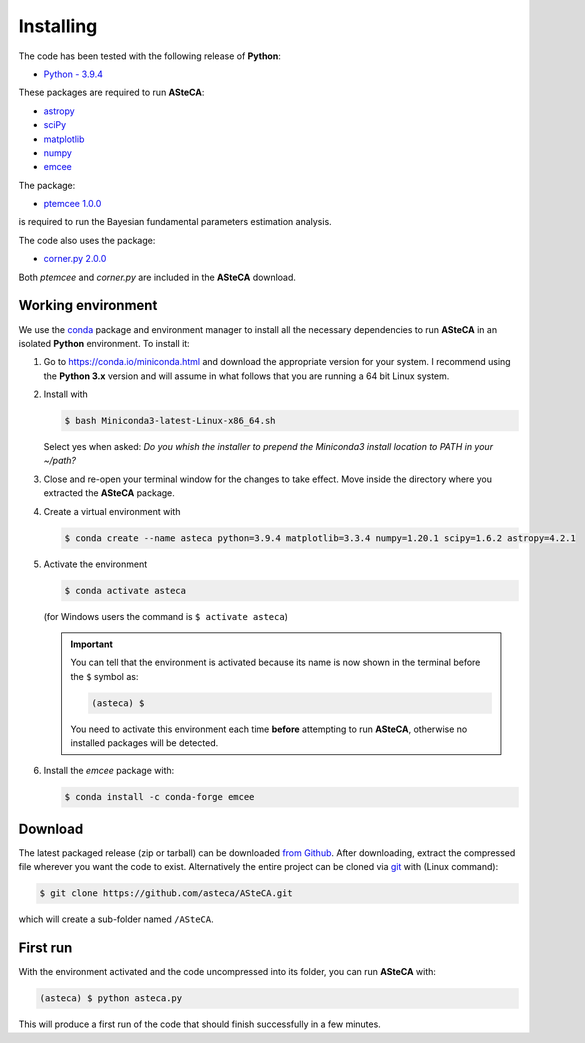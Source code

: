 .. _sect-requirements:

Installing
==========

The code has been tested with the following release of **Python**:

-  `Python - 3.9.4`_

These packages are required to run **ASteCA**:

-  `astropy`_
-  `sciPy`_
-  `matplotlib`_
-  `numpy`_
-  `emcee`_

The package:

- `ptemcee 1.0.0`_

is required to run the Bayesian fundamental parameters estimation analysis.

The code also uses the package:

- `corner.py 2.0.0`_

Both `ptemcee` and `corner.py` are included in the **ASteCA** download.


.. _sect-anaconda:

Working environment
-------------------

We use the `conda`_ package and environment manager to install all the necessary
dependencies to run **ASteCA** in an isolated **Python** environment. To install
it:

1. Go to https://conda.io/miniconda.html and download the appropriate version
   for your system. I recommend using the **Python 3.x** version and will assume
   in what follows that you are running a 64 bit Linux system.
2. Install with 

   .. code-block:: bash

     $ bash Miniconda3-latest-Linux-x86_64.sh

   Select yes when asked: *Do you whish the installer to prepend the Miniconda3
   install location to PATH in your ~/path?*
3. Close and re-open your terminal window for the changes to take effect. Move
   inside the directory where you extracted the **ASteCA** package.
4. Create a virtual environment with

   .. code-block:: bash

     $ conda create --name asteca python=3.9.4 matplotlib=3.3.4 numpy=1.20.1 scipy=1.6.2 astropy=4.2.1

5. Activate the environment

   .. code-block:: bash

    $ conda activate asteca

   (for Windows users the command is ``$ activate asteca``)

   .. important::

     You can tell that the environment is activated because its name is now
     shown in the terminal before the ``$`` symbol as:

     .. code-block:: bash

      (asteca) $

     You need to activate this environment each time **before** attempting to
     run **ASteCA**, otherwise no installed packages will be detected.

6. Install the `emcee` package with:

   .. code-block:: bash

     $ conda install -c conda-forge emcee


Download
--------

The latest packaged release (zip or tarball) can be downloaded `from Github`_.
After downloading, extract the compressed file wherever you want
the code to exist. Alternatively the entire project can be cloned via `git`_
with (Linux command):

.. code-block:: bash

    $ git clone https://github.com/asteca/ASteCA.git

which will create a sub-folder named ``/ASteCA``.


First run
---------

With the environment activated and the code uncompressed into its folder,
you can run **ASteCA** with:

.. code-block:: bash

 (asteca) $ python asteca.py

This will produce a first run of the code that should finish successfully in
a few minutes.


.. _Python - 3.9.4: https://www.python.org/downloads/
.. _conda: https://conda.io/docs/index.html
.. _numpy: http://www.numpy.org/
.. _matplotlib: http://matplotlib.org/
.. _sciPy: http://www.scipy.org/
.. _astropy: http://www.astropy.org/
.. _emcee: https://github.com/dfm/emcee/
.. _from Github: https://github.com/Gabriel-p/asteca/releases
.. _git: http://git-scm.com/
.. _ptemcee 1.0.0: https://github.com/willvousden/ptemcee
.. _corner.py 2.0.0: https://corner.readthedocs.io/en/latest/